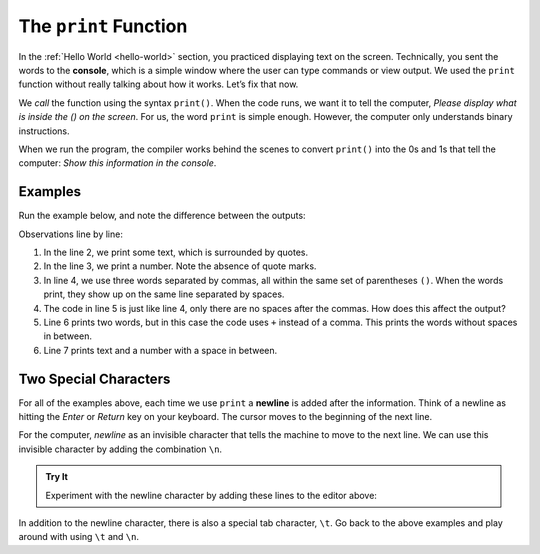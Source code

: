 The ``print`` Function
======================

In the :ref:`Hello World <hello-world>` section, you practiced displaying text
on the screen. Technically, you sent the words to the **console**, which is a
simple window where the user can type commands or view output. We used the
``print`` function without really talking about how it works.
Let’s fix that now.

We *call* the function using the syntax ``print()``. When the code runs, we
want it to tell the computer, *Please display what is inside the () on the
screen*. For us, the word ``print`` is simple enough. However, the computer
only understands binary instructions.

When we run the program, the compiler works behind the scenes to convert ``print()``
into the 0s and 1s that tell the computer: *Show this information in the
console*.

.. _print-function:

Examples
---------

Run the example below, and note the difference between the outputs:

.. raw:: html

   <iframe src="https://trinket.io/embed/python/bf9a844ebe?runOption=run" width="100%" height="400" frameborder="1" marginwidth="0" marginheight="0" allowfullscreen></iframe>

Observations line by line:

#. In the line 2, we print some text, which is surrounded by quotes.
#. In the line 3, we print a number. Note the absence of quote marks.
#. In line 4, we use three words separated by commas, all within the same
   set of parentheses ``()``. When the words print, they show up on the same
   line separated by spaces.
#. The code in line 5 is just like line 4, only there are no spaces after the
   commas. How does this affect the output?
#. Line 6 prints two words, but in this case the code uses ``+`` instead of a
   comma. This prints the words without spaces in between.
#. Line 7 prints text and a number with a space in between.

Two Special Characters
-----------------------

For all of the examples above, each time we use ``print`` a **newline** is
added after the information. Think of a newline as hitting the *Enter* or
*Return* key on your keyboard. The cursor moves to the beginning of the next
line.

For the computer, *newline* as an invisible character that tells the machine to
move to the next line. We can use this invisible character by adding the
combination ``\n``.

.. admonition:: Try It

   Experiment with the newline character by adding these lines to the editor
   above:

   .. sourcecode:: python
      :lineno-start: 8

      print("Some Programming Languages:")
      print("Python\nJavaScript\nJava\nC#\nSwift")

In addition to the newline character, there is also a special tab character,
``\t``. Go back to the above examples and play around with using ``\t``
and ``\n``.
